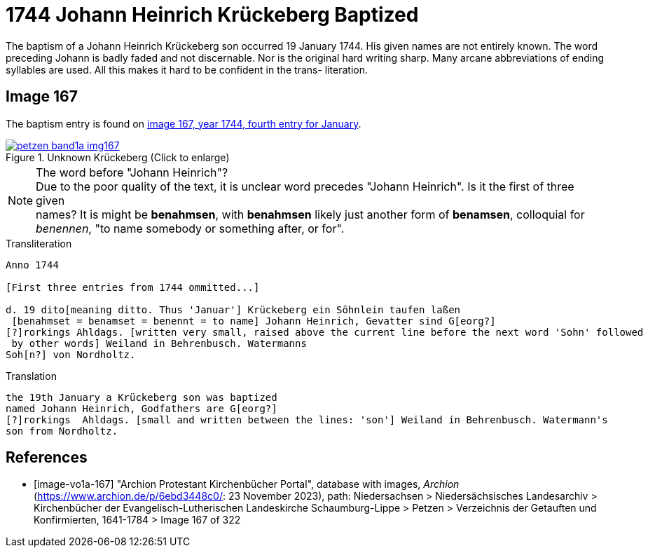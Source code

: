 = 1744 Johann Heinrich Krückeberg Baptized
:page-role: doc-width

The baptism of a Johann Heinrich Krückeberg son occurred 19 January 1744. His given names are not entirely known. The word preceding Johann is badly faded and not
discernable. Nor is the original hard writing sharp. Many arcane abbreviations of ending syllables are used. All this makes it hard to be confident in the trans-
literation.

== Image 167

The baptism entry is found on <<image-vo1a-167, image 167, year 1744, fourth entry for January>>.

image::petzen-band1a-img167.jpg[title="Unknown Krückeberg (Click to enlarge)",link=self]

[NOTE]
.The word before "Johann Heinrich"?
Due to the poor quality of the text, it is unclear word precedes "Johann Heinrich". Is it the first of three given +
names? It is might be **benahmsen**, with **benahmsen** likely just another form of **benamsen**, colloquial
for _benennen_, "to name somebody or something after, or for".

.Transliteration
....
Anno 1744

[First three entries from 1744 ommitted...]

d. 19 dito[meaning ditto. Thus 'Januar'] Krückeberg ein Söhnlein taufen laßen
 [benahmset = benamset = benennt = to name] Johann Heinrich, Gevatter sind G[eorg?]
[?]rorkings Ahldags. [written very small, raised above the current line before the next word 'Sohn' followed
 by other words] Weiland in Behrenbusch. Watermanns
Soh[n?] von Nordholtz.
....

.Translation
....
the 19th January a Krückeberg son was baptized
named Johann Heinrich, Godfathers are G[eorg?]
[?]rorkings  Ahldags. [small and written between the lines: 'son'] Weiland in Behrenbusch. Watermann's
son from Nordholtz.
....

[bibliography]
== References

* [[[image-vo1a-167]]] "Archion Protestant Kirchenbücher Portal", database with images, _Archion_ (https://www.archion.de/p/6ebd3448c0/: 23 November 2023), path: Niedersachsen > Niedersächsisches Landesarchiv > Kirchenbücher der Evangelisch-Lutherischen Landeskirche Schaumburg-Lippe > Petzen > Verzeichnis der Getauften und Konfirmierten, 1641-1784 > Image 167 of 322

